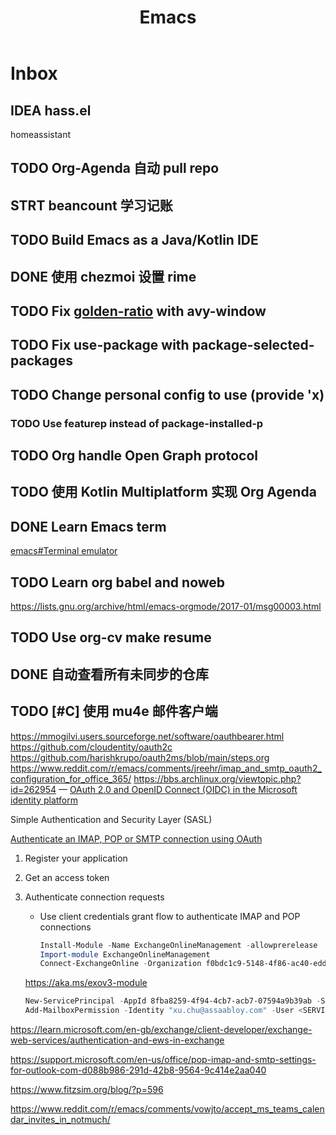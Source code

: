 #+title: Emacs

* Inbox
** IDEA hass.el
homeassistant
** TODO Org-Agenda 自动 pull repo
SCHEDULED: <2024-05-06 Mon>
** STRT beancount 学习记账
SCHEDULED: <2024-05-01 Wed> DEADLINE: <2024-06-01 Sat>
** TODO Build Emacs as a Java/Kotlin IDE
SCHEDULED: <2024-04-24 Wed>
** DONE 使用 chezmoi 设置 rime
SCHEDULED: <2024-04-27 Sat>
:PROPERTIES:
:Effort:   30
:END:
:LOGBOOK:
CLOCK: [2024-04-27 Sat 15:36]--[2024-04-27 Sat 16:39] =>  1:03
:END:
** TODO Fix [[file:~/.emacs.d/cats/+windows.el::(use-package golden-ratio][golden-ratio]] with avy-window
** TODO Fix use-package with package-selected-packages
** TODO Change personal config to use (provide 'x)
*** TODO Use featurep instead of package-installed-p
** TODO Org handle Open Graph protocol
SCHEDULED: <2024-05-29 Wed>
** TODO 使用 Kotlin Multiplatform 实现 Org Agenda
SCHEDULED: <2025-05-01 Thu>
** DONE Learn Emacs term
SCHEDULED: <2023-10-01 Sun>
[[info:emacs#Terminal emulator][emacs#Terminal emulator]]
** TODO Learn org babel and noweb
https://lists.gnu.org/archive/html/emacs-orgmode/2017-01/msg00003.html
** TODO Use org-cv make resume
SCHEDULED: <2024-06-23 Sun>
** DONE 自动查看所有未同步的仓库
SCHEDULED: <2024-04-27 Sat>
** TODO [#C] 使用 mu4e 邮件客户端
SCHEDULED: <2024-06-13 Thu>
https://mmogilvi.users.sourceforge.net/software/oauthbearer.html
https://github.com/cloudentity/oauth2c
https://github.com/harishkrupo/oauth2ms/blob/main/steps.org
https://www.reddit.com/r/emacs/comments/jreehr/imap_and_smtp_oauth2_configuration_for_office_365/
https://bbs.archlinux.org/viewtopic.php?id=262954
---
[[https://learn.microsoft.com/en-us/azure/active-directory/develop/active-directory-v2-protocols][OAuth 2.0 and OpenID Connect (OIDC) in the Microsoft identity platform]]

Simple Authentication and Security Layer (SASL)

[[https://learn.microsoft.com/en-gb/exchange/client-developer/legacy-protocols/how-to-authenticate-an-imap-pop-smtp-application-by-using-oauth][Authenticate an IMAP, POP or SMTP connection using OAuth]]
1. Register your application
2. Get an access token
3. Authenticate connection requests
   - Use client credentials grant flow to authenticate IMAP and POP connections
   #+begin_src powershell
     Install-Module -Name ExchangeOnlineManagement -allowprerelease
     Import-module ExchangeOnlineManagement
     Connect-ExchangeOnline -Organization f0bdc1c9-5148-4f86-ac40-edd976e1814c
   #+end_src
   https://aka.ms/exov3-module

   #+begin_src powershell
     New-ServicePrincipal -AppId 8fba8259-4f94-4cb7-acb7-07594a9b39ab -ServiceId <OBJECT_ID> [-Organization <ORGANIZATION_ID>]
     Add-MailboxPermission -Identity "xu.chu@assaabloy.com" -User <SERVICE_PRINCIPAL_ID> -AccessRights FullAccess
   #+end_src
https://learn.microsoft.com/en-gb/exchange/client-developer/exchange-web-services/authentication-and-ews-in-exchange

https://support.microsoft.com/en-us/office/pop-imap-and-smtp-settings-for-outlook-com-d088b986-291d-42b8-9564-9c414e2aa040

https://www.fitzsim.org/blog/?p=596

https://www.reddit.com/r/emacs/comments/vowjto/accept_ms_teams_calendar_invites_in_notmuch/
